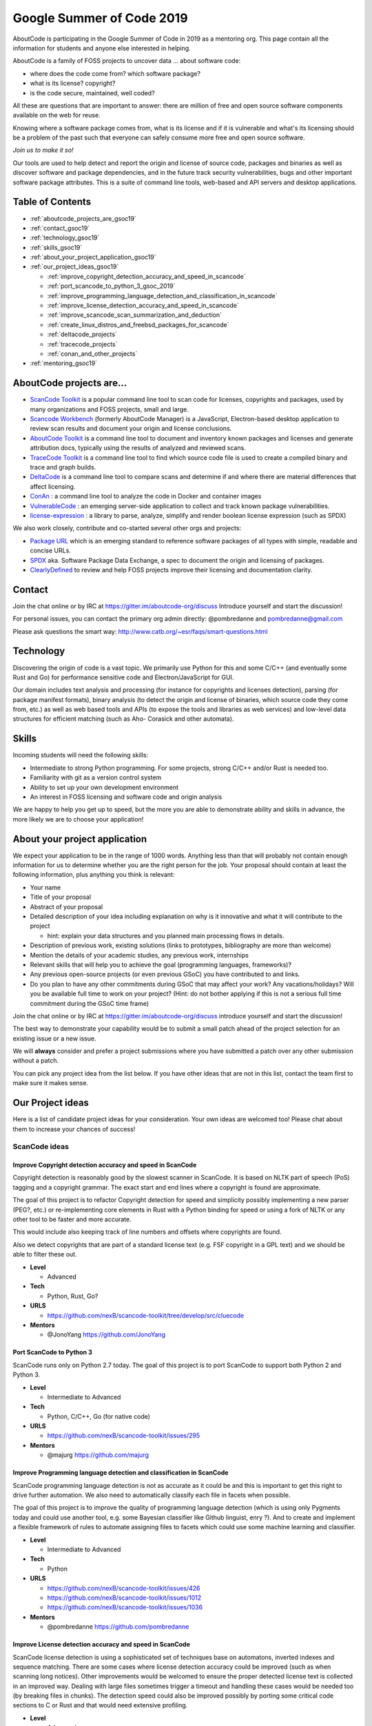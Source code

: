 .. _GSoC2019:

Google Summer of Code 2019
==========================

AboutCode is participating in the Google Summer of Code in 2019 as a mentoring org. This page contain all the information for students and anyone else interested in helping.

AboutCode is a family of FOSS projects to uncover data ... about software code:


- where does the code come from? which software package?
- what is its license? copyright?
- is the code secure, maintained, well coded?

All these are questions that are important to answer: there are million
of free and open source software components available on the web for reuse.

Knowing where a software package comes from, what is its license and if it is
vulnerable and what's its licensing should be a problem of the past such that
everyone can safely consume more free and open source software.

*Join us to make it so!*

Our tools are used to help detect and report the origin and license of source
code, packages and binaries as well as discover software and package
dependencies, and in the future track security vulnerabilities, bugs and other
important software package attributes. This is a suite of command line tools,
web-based and API servers and desktop applications.

Table of Contents
-----------------

- :ref:`aboutcode_projects_are_gsoc19`
- :ref:`contact_gsoc19`
- :ref:`technology_gsoc19`
- :ref:`skills_gsoc19`
- :ref:`about_your_project_application_gsoc19`
- :ref:`our_project_ideas_gsoc19`

  * :ref:`improve_copyright_detection_accuracy_and_speed_in_scancode`
  * :ref:`port_scancode_to_python_3_gsoc_2019`
  * :ref:`improve_programming_language_detection_and_classification_in_scancode`
  * :ref:`improve_license_detection_accuracy_and_speed_in_scancode`
  * :ref:`improve_scancode_scan_summarization_and_deduction`
  * :ref:`create_linux_distros_and_freebsd_packages_for_scancode`
  * :ref:`deltacode_projects`
  * :ref:`tracecode_projects`
  * :ref:`conan_and_other_projects`

- :ref:`mentoring_gsoc19`

.. _aboutcode_projects_are_gsoc19:

AboutCode projects are...
-------------------------

- `ScanCode Toolkit <https://github.com/nexB/scancode-toolkit>`_ is a popular 
  command line tool to scan code for licenses, copyrights and packages, used by
  many organizations and FOSS projects, small and large.

- `Scancode Workbench <https://github.com/nexB/scancode-workbench>`_ 
  (formerly AboutCode Manager) is a JavaScript, Electron-based desktop
  application to review scan results and document your origin and license 
  conclusions.

- `AboutCode Toolkit <https://github.com/nexB/aboutcode-toolkit>`_ is a 
  command line tool to document and inventory known packages and licenses
  and generate attribution docs, typically using the results of analyzed
  and reviewed scans.

- `TraceCode Toolkit <https://github.com/nexB/tracecode-toolkit>`_ is 
  a command line tool to find which source code file is used to create a
  compiled binary and trace and graph builds.

- `DeltaCode <https://github.com/nexB/deltacode>`_ is a command line
  tool to compare scans and determine if and where there are material
  differences that affect licensing.

- `ConAn <https://github.com/nexB/conan>`_ : a command line tool to analyze
  the code in Docker and container images

- `VulnerableCode <https://github.com/nexB/vulnerablecode>`_ : an emerging
  server-side application to collect and track known package vulnerabilities. 
  
- `license-expression <https://github.com/nexB/license-expression/>`_ : a library
  to parse, analyze, simplify and render boolean license expression (such as SPDX)

We also work closely, contribute and co-started several other orgs and projects:


-  
  `Package URL <https://github.com/package-url>`_  which is an emerging
  standard to reference software packages of all types with simple, readable and
  concise URLs.

-  
  `SPDX <http://SPDX.org>`_ aka. Software Package Data Exchange, a spec to
  document the origin and licensing of packages.

-  
  `ClearlyDefined <ClearlyDefined.io>`_ to review and help FOSS projects
  improve their licensing and documentation clarity.

.. _contact_gsoc19:

Contact
-------

Join the chat online or by IRC at https://gitter.im/aboutcode-org/discuss
Introduce yourself and start the discussion!

For personal issues, you can contact the primary org admin directly:
@pombredanne and pombredanne@gmail.com

Please ask questions the smart way: http://www.catb.org/~esr/faqs/smart-questions.html

.. _technology_gsoc19:

Technology
----------

Discovering the origin of code is a vast topic. We primarily use Python for this
and some C/C++ (and eventually some Rust and Go) for performance sensitive code and
Electron/JavaScript for GUI.

Our domain includes text analysis and processing (for instance for copyrights
and licenses detection), parsing (for package manifest formats), binary analysis
(to detect the origin and license of binaries, which source code they come from,
etc.) as well as web based tools and APIs (to expose the tools and libraries as
web services) and low-level data structures for efficient matching (such as Aho-
Corasick and other automata).

.. _skills_gsoc19:

Skills
------

Incoming students will need the following skills:


- Intermediate to strong Python programming. For some projects, strong C/C++ and/or Rust is needed too. 
- Familiarity with git as a version control system
- Ability to set up your own development environment
- An interest in FOSS licensing and software code and origin analysis

We are happy to help you get up to speed, but the more you are able to demonstrate ability and skills in advance, the more likely we are to choose your application! 

.. _about_your_project_application_gsoc19:

About your project application
------------------------------

We expect your application to be in the range of 1000 words. Anything less than
that will probably not contain enough information for us to determine whether
you are the right person for the job. Your proposal should contain at least the
following information, plus anything you think is relevant:


- Your name
- Title of your proposal
- Abstract of your proposal

- Detailed description of your idea including explanation on why is it
  innovative and what it will contribute to the project


  * hint: explain your data structures and you planned main processing flows in
    details. 

- Description of previous work, existing solutions (links to prototypes,
  bibliography are more than welcome)

- Mention the details of your academic studies, any previous work, internships

- Relevant skills that will help you to achieve the goal (programming languages,
  frameworks)?

- Any previous open-source projects (or even previous GSoC) you have contributed
  to and links.

- Do you plan to have any other commitments during GSoC that may affect your
  work? Any vacations/holidays? Will you be available full time to work on your
  project? (Hint: do not bother applying if this is not a serious full time
  commitment during the GSoC time frame)

Join the chat online or by IRC at https://gitter.im/aboutcode-org/discuss
introduce yourself and start the discussion!

The best way to demonstrate your capability would be to submit a small patch
ahead of the project selection for an existing issue or a new issue.

We will **always** consider and prefer a project submissions where you have
submitted a patch over any other submission without a patch.

You can pick any project idea from the list below. If you have other ideas that
are not in this list, contact the team first to make sure it makes sense.

.. _our_project_ideas_gsoc19:

Our Project ideas
-----------------

Here is a list of candidate project ideas for your consideration. Your own ideas
are welcomed too! Please chat about them to increase your chances of success!

ScanCode ideas
##############

.. _improve_copyright_detection_accuracy_and_speed_in_scancode:

**Improve Copyright detection accuracy and speed in ScanCode**
^^^^^^^^^^^^^^^^^^^^^^^^^^^^^^^^^^^^^^^^^^^^^^^^^^^^^^^^^^^^^^

Copyright detection is reasonably good by the slowest scanner in ScanCode.
It is based on NLTK part of speech (PoS) tagging and a copyright grammar. 
The exact start and end lines where a copyright is found are approximate. 

The goal of this project is to refactor Copyright detection for speed and
simplicity possibly implementing a new parser (PEG?, etc.) or re-implementing
core elements in Rust with a Python binding for speed or using a fork of NLTK
or any other tool to be faster and more accurate.

This would include also keeping track of line numbers and offsets where
copyrights are found. 

Also we detect copyrights that are part of a standard license text (e.g. FSF
copyright in a GPL text) and we should be able to filter these out. 


- **Level**

  * Advanced

- **Tech**

  * Python, Rust, Go?

- **URLS**

  * https://github.com/nexB/scancode-toolkit/tree/develop/src/cluecode

- **Mentors**

  * @JonoYang https://github.com/JonoYang

.. _port_scancode_to_python_3_gsoc_2019:

**Port ScanCode to Python 3**
^^^^^^^^^^^^^^^^^^^^^^^^^^^^^

ScanCode runs only on Python 2.7 today. The goal of this project is to port
ScanCode to support both Python 2 and Python 3.


- **Level**

  * Intermediate to Advanced

- **Tech**

  * Python, C/C++, Go (for native code)

- **URLS**

  * https://github.com/nexB/scancode-toolkit/issues/295

- **Mentors** 

  * @majurg https://github.com/majurg

.. _improve_programming_language_detection_and_classification_in_scancode:

**Improve Programming language detection and classification in ScanCode**
^^^^^^^^^^^^^^^^^^^^^^^^^^^^^^^^^^^^^^^^^^^^^^^^^^^^^^^^^^^^^^^^^^^^^^^^^

ScanCode programming language detection is not as accurate as it could be and
this is important to get this right to drive further automation. We also need to
automatically classify each file in facets when possible. 

The goal of this project is to improve the quality of programming language
detection (which is using only Pygments today and could use another tool, e.g.
some Bayesian classifier like Github linguist, enry ?). And to create and
implement a flexible framework of rules to automate assigning files to facets
which could use some machine learning and classifier.


- **Level**

  * Intermediate to Advanced

- **Tech**

  * Python

- **URLS**

  * https://github.com/nexB/scancode-toolkit/issues/426
  * https://github.com/nexB/scancode-toolkit/issues/1012
  * https://github.com/nexB/scancode-toolkit/issues/1036

- **Mentors** 

  * @pombredanne https://github.com/pombredanne

.. _improve_license_detection_accuracy_and_speed_in_scancode:

**Improve License detection accuracy and speed in ScanCode**
^^^^^^^^^^^^^^^^^^^^^^^^^^^^^^^^^^^^^^^^^^^^^^^^^^^^^^^^^^^^

ScanCode license detection is using a sophisticated set of techniques
base on automatons, inverted indexes and sequence matching. There are some cases
where license detection accuracy could be improved (such as when scanning long
notices). Other improvements would be welcomed to ensure the proper detected
license text is collected in an improved way. Dealing with large files sometimes
trigger a timeout and handling these cases would be needed too (by breaking files
in chunks). The detection speed could also be improved possibly by porting
some critical code sections to C or Rust and that would need extensive profiling. 


- **Level**

  * Advanced

- **Tech**

  * Python, C/C++, Rust, Go

- **Mentors** 

  * @mjherzog https://github.com/mjherzog 
  * @pombredanne https://github.com/pombredanne

.. _improve_scancode_scan_summarization_and_deduction:

**Improve ScanCode scan summarization and deduction**
^^^^^^^^^^^^^^^^^^^^^^^^^^^^^^^^^^^^^^^^^^^^^^^^^^^^^

The goal of this project is to take existing scan results and infer
summaries and perform some deduction of license and origin at a higher level,
such as the licensing or origin of a whole directory tree. The ultimate goal is
to automate the conclusion of a license and origin based on scans.
This could include using statistics and machine learning techniques such as
classifiers where relevant and efficient. 

This should be implemented as a set of ScanCode plugins and further the
summarycode module plugins.


- **Level**

  * Advanced

- **Tech**

  * Python (Rust and Go welcomed too)

- **URLS**

  * https://github.com/nexB/scancode-toolkit/issues/426
  * https://github.com/nexB/scancode-toolkit/issues/377

- **Mentors** 

  * @pombredanne https://github.com/pombredanne
  * @JonoYang https://github.com/JonoYang

.. _create_linux_distros_and_freebsd_packages_for_scancode:

**Create Linux distros and FreeBSD packages for ScanCode**.
^^^^^^^^^^^^^^^^^^^^^^^^^^^^^^^^^^^^^^^^^^^^^^^^^^^^^^^^^^^

The goal of this project is to ensure that we have proper packages for Linux
distros and FreeBSD for ScanCode.

The first step is to debundle pre-built binaries that exist in ScanCode such
that they come either from system-packages or pre-built Python wheels. This
covers libarchive, libmagic and a few other native libraries and has been
recently completed.

The next step is to ensure that all the dependencies from ScanCode are also
available as distro packages.

The last step is to create proper distro packages for RPM, Debian, FreeBSD and
as many other distros such as Nix and GUIX, Alpine, Arch and Gentoo (and possibly
also AppImage.org packages and Docker images) and submit these package to the distros.

As a bonus, the same could then be done for AboutCode toolkit and TraceCode.

This requires a good understanding of packaging and Python.


- **Level**

  * Intermediate to Advanced

- **Tech**

  * Python, Linux, C/C++ for native code

- **URLS**

  * https://github.com/nexB/scancode-toolkit/issues/487
  * https://github.com/nexB/scancode-toolkit/issues/469

- **Mentor** 

  * @pombredanne https://github.com/pombredanne

.. _deltacode_projects:

DeltaCode projects
##################

**Approximately Similar file detection in DeltaCode**
^^^^^^^^^^^^^^^^^^^^^^^^^^^^^^^^^^^^^^^^^^^^^^^^^^^^^

DeltaCode is a tool to compare and report scan differences.
When comparing files, it only uses exact comparison. 
The goal of this project is to improve the usefulness of the delta by also
finding files that are mostly the same (e.g. quasi or nrea duplicates) vs. files
that are completely different. Then the DeltaCode comparison core should be
updated accordingly to detect and report material changes to scans (such as
new, update or removed licenses, origins and packages) when changes are also
meterial in the code files (e.g. such that small changes may be ignored)


- **Level**

  * Intermediate to Advanced

- **Tech**

  * Python

- **URLS**

  * https://github.com/nexB/deltacode/

- **Mentors** 

  * @majurg https://github.com/majurg
  * @johnmhoran https://github.com/johnmhoran

.. _tracecode_projects:

TraceCode projects
##################

**Static analysis of binaries for build tracing in TraceCode**
^^^^^^^^^^^^^^^^^^^^^^^^^^^^^^^^^^^^^^^^^^^^^^^^^^^^^^^^^^^^^^^^^^

TraceCode does system call tracing only today. The primary goal of this project
is to create a tool that provides the same results as the strace-based tracing
but would be using using ELF symbols, DWARF debug symbols, signatures or string
matching to  determine when and how a source code file is built in a binary
using only a static analysis. The primary target should be Linux executables,
though the code should be designed to be extensible to Windows PE and macOS Dylib and exes. 


- **Level**

  * Advanced

- **Tech**

  * Python, Linux, ELFs, DWARFs, symbols, reversing

- **URLS**

  * https://github.com/nexB/tracecode-toolkit for the existing non-static tool
  * https://github.com/nexB/scancode-toolkit-contrib for some work in progress on binaries/symbols parsers/extractors

- **Mentor** 

  * @pombredanne https://github.com/pombredanne

**Improve dynamic build tracing in TraceCode**
^^^^^^^^^^^^^^^^^^^^^^^^^^^^^^^^^^^^^^^^^^^^^^^^^^

TraceCode does system call tracing and relies on kernel-space system calls and
in particular tracing file descriptors. This project should improve the tracing
of the lifecycle of file descriptors when tracing a build with strace. We need
to improve how TraceCode does system call tracing by improving the way we track
open/close file descriptors in the trace to reconstruct the lifecycle of a traced
file. This requires to understand and dive if the essence of system calls and
file lifecycle from a kernel point of view and build datastructure and code
to reconstruct user-space file activity from the kernel traces along a timeline.

This project also would cover updating TraceCode to use the Click command
line toolkit (like for ScanCode).


- **Level**

  * Advanced

- **Tech**

  * Python, Linux kernel, system calls

- **URLS**

  * https://github.com/nexB/tracecode-toolkit for the existing non-static tool
  * https://github.com/nexB/scancode-toolkit-contrib for the work in progress on binaries/symbols parsers/extractors

- **Mentor** 

  * @pombredanne https://github.com/pombredanne

.. _conan_and_other_projects:

Conan and Other projects
########################

**Containers and VM images static package analysis**
^^^^^^^^^^^^^^^^^^^^^^^^^^^^^^^^^^^^^^^^^^^^^^^^^^^^^^^^

The goal of this project is to further the Conan container static analysis tool
to effectively support proper inventory of installed packages without running
the containers.

This includes determining which packages are installed in Docker layers for
RPMs, Debian or Alpine Linux in a static way. And this may eventually require
the integration with ScanCode.


- **Level**

  * Advanced

- **Tech**

  * Python, Go, containers, distro package managers, RPM, Debian, Alpine

- **URLS**

  * https://github.com/nexB/conan 

- **Mentor** 

  * @JonoYang https://github.com/JonoYang

**DependentCode: a mostly universal Package dependencies resolver**
^^^^^^^^^^^^^^^^^^^^^^^^^^^^^^^^^^^^^^^^^^^^^^^^^^^^^^^^^^^^^^^^^^^^^^^

The goal of this project is to create a tool for a universal package
dependencies resolution using a SAT solver that should leverage the detected
packages from ScanCode and the Package URLs and could provide a good enough way
to resolve package dependencies for many system and application package formats.
This is a green field project.


- **Level**

  * Advanced

- **Tech**

  * Python, C/C++, Rust, SAT

- **URLS**

  * https://github.com/package-url
  * https://fosdem.org/2018/schedule/event/purl/
  * https://github.com/heremaps/oss-review-toolkit

- **Mentors**

  * @pombredanne https://github.com/pombredanne

**VulnerableCode Package security vulnerability correlated data feed**
^^^^^^^^^^^^^^^^^^^^^^^^^^^^^^^^^^^^^^^^^^^^^^^^^^^^^^^^^^^^^^^^^^^^^^^^^^

This project is to futher and evolve the VulnerableCode server and software
package vulnerabilities data aggregator.

VulnerableCode was started as a GSoC project in 2017. Its goal is to
collect, aggregate and correlate vulnerabilities data and provide semi-automatic
correlation. In the end it should provide the basis to report vulnerabilities
alerts found in packages identified by ScanCode.

This is not trivial as there are several gaps in the CVE data and how they
relate to packages as they are detected by ScanCode or else.

The features and TODO for this updated server would be:


- 
  Aggregate more and new packages vulnerabilities feeds,

- 
  Automating correlation: add smart relationship detection to infer new
  relatiosnhips between available packages and vulnerabilities from mining the
  graph of existing relations.

- 
  Create a ScanCode plugin to report vulnerabilities with detected packages
  using this data.

- 
  Integrate API lookup on the server withe the AboutCode Manager UI

- 
  Create a UI and model for community curation of vulnerability to package
  mappings, correlations and enhancements.


- **Level**

    * Advanced

- **Tech**

    * Python, Django

- **URLS**

    * https://github.com/nexB/vulnerablecode
    * https://github.com/nexB/aboutcode-manager
    * https://github.com/nexB/scancode-toolkit
    * Other interesting pointers:

      * https://github.com/cve-search/cve-search
      * https://github.com/jeremylong/DependencyCheck/
      * https://github.com/victims/victims-cve-db
      * https://github.com/rubysec/ruby-advisory-db
      * https://github.com/future-architect/vuls
      * https://github.com/coreos/clair
      * https://github.com/anchore/anchore/
      * https://github.com/pyupio/safety-db
      * https://github.com/RetireJS/retire.js
      * and many more including Linux distro feeds

- **Mentors**

    * @majurg https://github.com/majurg
    * @JonoYang https://github.com/JonoYang

**High volume matching automatons and data structures**
^^^^^^^^^^^^^^^^^^^^^^^^^^^^^^^^^^^^^^^^^^^^^^^^^^^^^^^^^^^

Finding similar code is a way to detect the origin of code against an index of
open source code.

To enable this, we need to research and create efficient and compact data
structures that are specialized for the type of data we lookup. Given the volume
to consider (typically multi billion values indexed) there are special
considerations to have compact and memory efficient dedicated structures (rather
than using a general purpose DB or Key/value pair store) that includes looking
at automata, and memory mapping. This types of data structures should be
implemented in Rust as a preference (though C/C++ is OK) and include Python
bindings.

There are several areas to research and prototype such as:


- 
  A data structure to match efficiently a batch of fix-width checksums (e.g.
  SHA1) against a large index of such checksums, where each checksum points to
  one or more files or packages. A possible direction is to use finite state
  transducers, specialized B-tree indexes, blomm-like filters. Since when a
  codebase is being matched there can be millions of lookups to do, the batch
  matching is preferred.

- 
  A data structure to match efficiently a batch of fix-width byte strings (e.g.
  LSH) against a large index of such LSH within a fixed hamming distance, where
  each points to one or more files or packages. A possible direction is to use
  finite state transducers (possibly weighted), specialized B-tree indexes or
  multiple hash-like on-disk tables.

- 
  A memory-mapped Aho-Corasick automaton to build large batch tree matchers.
  Available Aho-Corasick automatons may not have a Python binding or may not allow
  memory-mapping (like pyahocorasick we use in ScanCode). The volume of files we
  want to handle requires to reuse, extend or create specialized tree/paths
  matching automatons that can handle eventually billions of nodes and are larger
  than the available memory. A possible direction is to use finite state
  transducers (possibly weighted).

- 
  Feature hashing research: we deal with many "features" and hashing to limit
  the number and size of the each features seems to be a valuable thing. The goal
  is to research the validaty of feature hashing with short hashes (15, 16 and
  32 bits) and evaluate if this leads to acceptable false-positive and loss of
  accuracy in the context of the data structures mentioned above.

Then using these data structures, the project should create a system for
matching code as a Python-based server exposing a simple API.
This is a green field project.


- **Level**

  * Advanced

- **Tech**

  * Rust, Python

- **URLS**

  * https://github.com/nexB/scancode-toolkit-contrib for samecode fingerprints drafts.
  * https://github.com/nexB/scancode-toolkit for commoncode hashes

- **Mentors**

  * @pombredanne https://github.com/pombredanne

.. _mentoring_gsoc19:

Mentoring
---------

We welcome new mentors to help with the program and require some good unerstanding of the project codebase and domain to join as a mentor. Contact the team on Gitter.
